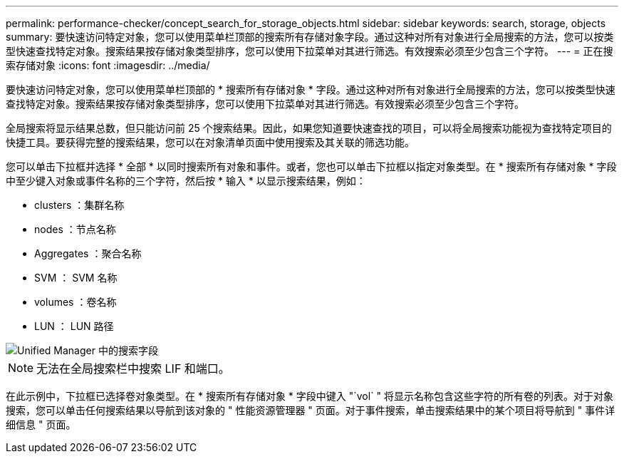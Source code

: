---
permalink: performance-checker/concept_search_for_storage_objects.html 
sidebar: sidebar 
keywords: search, storage, objects 
summary: 要快速访问特定对象，您可以使用菜单栏顶部的搜索所有存储对象字段。通过这种对所有对象进行全局搜索的方法，您可以按类型快速查找特定对象。搜索结果按存储对象类型排序，您可以使用下拉菜单对其进行筛选。有效搜索必须至少包含三个字符。 
---
= 正在搜索存储对象
:icons: font
:imagesdir: ../media/


[role="lead"]
要快速访问特定对象，您可以使用菜单栏顶部的 * 搜索所有存储对象 * 字段。通过这种对所有对象进行全局搜索的方法，您可以按类型快速查找特定对象。搜索结果按存储对象类型排序，您可以使用下拉菜单对其进行筛选。有效搜索必须至少包含三个字符。

全局搜索将显示结果总数，但只能访问前 25 个搜索结果。因此，如果您知道要快速查找的项目，可以将全局搜索功能视为查找特定项目的快捷工具。要获得完整的搜索结果，您可以在对象清单页面中使用搜索及其关联的筛选功能。

您可以单击下拉框并选择 * 全部 * 以同时搜索所有对象和事件。或者，您也可以单击下拉框以指定对象类型。在 * 搜索所有存储对象 * 字段中至少键入对象或事件名称的三个字符，然后按 * 输入 * 以显示搜索结果，例如：

* clusters ：集群名称
* nodes ：节点名称
* Aggregates ：聚合名称
* SVM ： SVM 名称
* volumes ：卷名称
* LUN ： LUN 路径


image::../media/opm_search_field_jpg.gif[Unified Manager 中的搜索字段]

[NOTE]
====
无法在全局搜索栏中搜索 LIF 和端口。

====
在此示例中，下拉框已选择卷对象类型。在 * 搜索所有存储对象 * 字段中键入 "`vol` " 将显示名称包含这些字符的所有卷的列表。对于对象搜索，您可以单击任何搜索结果以导航到该对象的 " 性能资源管理器 " 页面。对于事件搜索，单击搜索结果中的某个项目将导航到 " 事件详细信息 " 页面。

